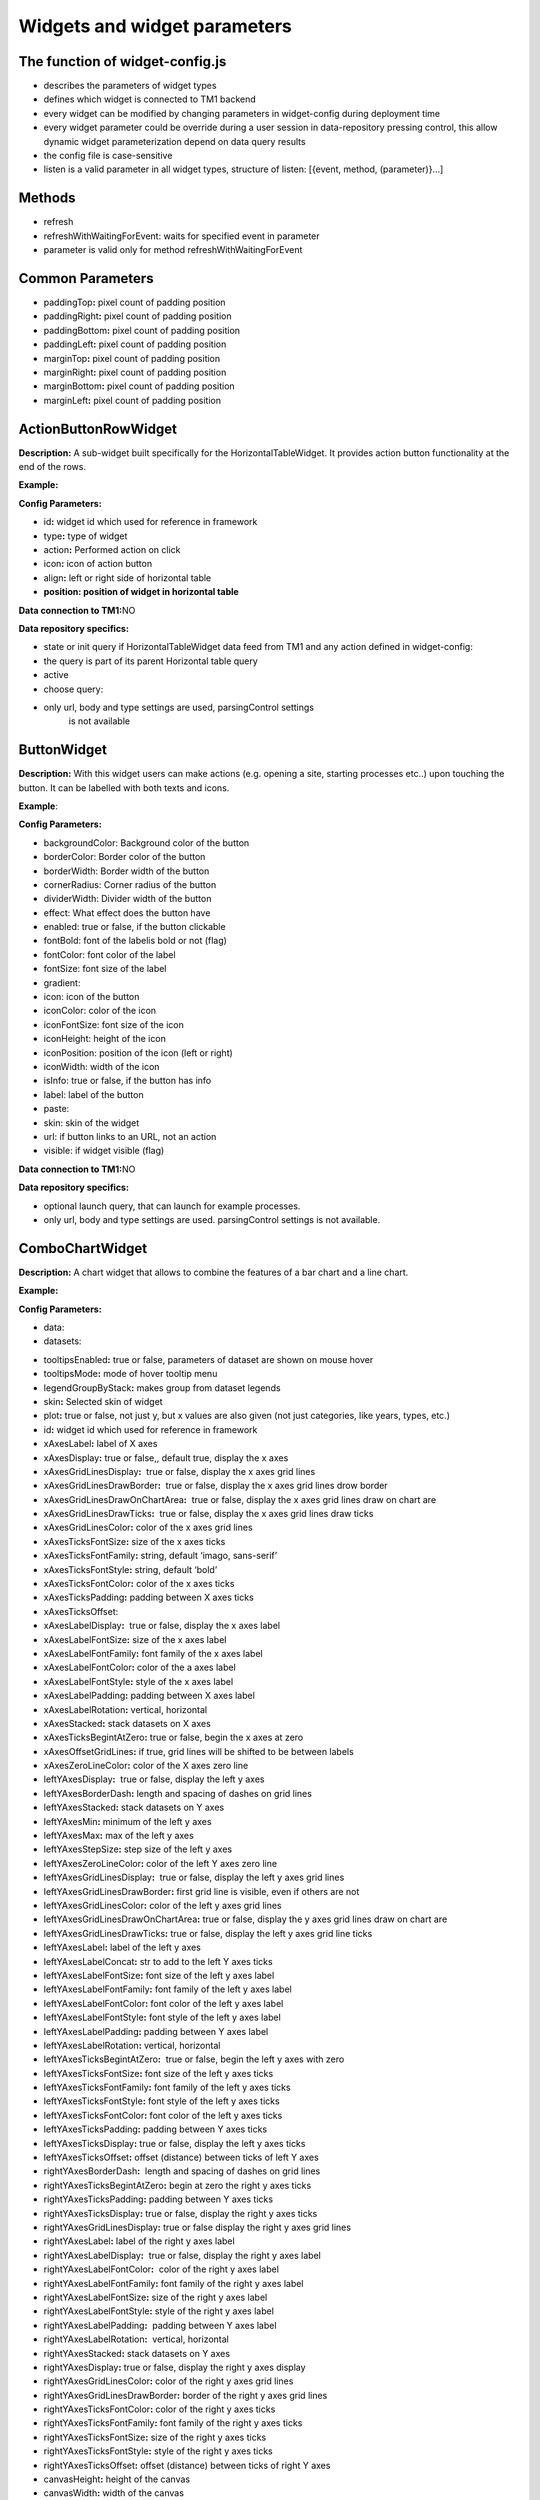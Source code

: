 Widgets and widget parameters
================================


The function of widget-config.js
---------------------------------

-  describes the parameters of widget types
-  defines which widget is connected to TM1 backend
-  every widget can be modified by changing parameters in widget-config
   during deployment time
-  every widget parameter could be override during a user session in
   data-repository pressing control, this allow dynamic widget
   parameterization depend on data query results
-  the config file is case-sensitive
-  listen is a valid parameter in all widget types, structure of listen:
   [{event, method, (parameter)}…]

Methods
--------

-  refresh
-  refreshWithWaitingForEvent: waits for specified event in parameter
-  parameter is valid only for method refreshWithWaitingForEvent

Common Parameters
-----------------

-  paddingTop\ **:** pixel count of padding position
-  paddingRight\ **:** pixel count of padding position
-  paddingBottom\ **:** pixel count of padding position
-  paddingLeft\ **:** pixel count of padding position
-  marginTop\ **:** pixel count of padding position
-  marginRight\ **:** pixel count of padding position
-  marginBottom\ **:** pixel count of padding position
-  marginLeft\ **:** pixel count of padding position


ActionButtonRowWidget
---------------------

**Description:** A sub-widget built specifically for the
HorizontalTableWidget. It provides action button functionality at the
end of the rows.

**Example:**

|image0|

**Config Parameters:** 

-  id\ **:** widget id which used for reference in framework
-  type\ **:** type of widget
-  action\ **:** Performed action on click
-  icon\ **:** icon of action button
-  align\ **:** left or right side of horizontal table
-  **position: position of widget in horizontal table**

**Data connection to TM1:**\ NO

**Data repository specifics:**

-  state or init query if HorizontalTableWidget data feed from TM1 and
   any action defined in widget-config:

-  the query is part of its parent Horizontal table query

-  active

-  choose query:

-  only url, body and type settings are used, parsingControl settings
      is not available

ButtonWidget
-------------

**Description:** With this widget users can make actions (e.g. opening a
site, starting processes etc..) upon touching the button. It can be
labelled with both texts and icons.

|image1|

**Example**:

|image2|

**Config Parameters:** 

-  backgroundColor: Background color of the button
-  borderColor: Border color of the button
-  borderWidth: Border width of the button
-  cornerRadius: Corner radius of the button
-  dividerWidth: Divider width of the button
-  effect: What effect does the button have
-  enabled: true or false, if the button clickable
-  fontBold: font of the labelis bold or not (flag)
-  fontColor: font color of the label
-  fontSize: font size of the label
-  gradient:
-  icon: icon of the button
-  iconColor: color of the icon
-  iconFontSize: font size of the icon
-  iconHeight: height of the icon
-  iconPosition: position of the icon (left or right)
-  iconWidth: width of the icon
-  isInfo: true or false, if the button has info
-  label: label of the button
-  paste:
-  skin: skin of the widget
-  url: if button links to an URL, not an action
-  visible: if widget visible (flag)

**Data connection to TM1:**\ NO 

**Data repository specifics:**

-  optional launch query, that can launch for example processes.
-  only url, body and type settings are used. parsingControl settings is
   not available.


ComboChartWidget
------------------

**Description:** A chart widget that allows to combine the features of a
bar chart and a line chart.

|image3|

**Example:**

|image4|

**Config Parameters:** 

-  data:
-  datasets:
.. code-block:: json
   {
        type:string,
        label:string,
        borderColor:string,
        backgroundColor:string,
        pointRadius:int,
        borderWidth:int,
        fill:boolean,
        stack:int
    }
-  tooltipsEnabled\ **:** true or false, parameters of dataset are shown
   on mouse hover
-  tooltipsMode\ **:** mode of hover tooltip menu
-  legendGroupByStack\ **:** makes group from dataset legends
-  skin\ **:** Selected skin of widget
-  plot\ **:** true or false, not just y, but x values are also given
   (not just categories, like years, types, etc.)
-  id\ **:** widget id which used for reference in framework
-  xAxesLabel\ **:** label of X axes
-  xAxesDisplay\ **:** true or false,, default true, display the x axes
-  xAxesGridLinesDisplay\ **:**  true or false, display the x axes grid
   lines
-  xAxesGridLinesDrawBorder\ **:**  true or false, display the x axes
   grid lines drow border
-  xAxesGridLinesDrawOnChartArea\ **:**  true or false, display the x
   axes grid lines draw on chart are
-  xAxesGridLinesDrawTicks\ **:**  true or false, display the x axes
   grid lines draw ticks
-  xAxesGridLinesColor\ **:** color of the x axes grid lines
-  xAxesTicksFontSize\ **:** size of the x axes ticks
-  xAxesTicksFontFamily\ **:** string, default ‘imago, sans-serif’
-  xAxesTicksFontStyle\ **:** string, default ‘bold’
-  xAxesTicksFontColor\ **:** color of the x axes ticks
-  xAxesTicksPadding\ **:** padding between X axes ticks
-  xAxesTicksOffset:
-  xAxesLabelDisplay\ **:**  true or false, display the x axes label
-  xAxesLabelFontSize\ **:** size of the x axes label
-  xAxesLabelFontFamily\ **:** font family of the x axes label
-  xAxesLabelFontColor\ **:** color of the a axes label
-  xAxesLabelFontStyle\ **:** style of the x axes label
-  xAxesLabelPadding\ **:** padding between X axes label
-  xAxesLabelRotation\ **:** vertical, horizontal
-  xAxesStacked\ **:** stack datasets on X axes
-  xAxesTicksBegintAtZero\ **:** true or false, begin the x axes at zero
-  xAxesOffsetGridLines\ **:** if true, grid lines will be shifted to be
   between labels
-  xAxesZeroLineColor\ **:** color of the X axes zero line
-  leftYAxesDisplay\ **:**  true or false, display the left y axes
-  leftYAxesBorderDash\ **:** length and spacing of dashes on grid lines
-  leftYAxesStacked\ **:** stack datasets on Y axes
-  leftYAxesMin\ **:** minimum of the left y axes
-  leftYAxesMax\ **:** max of the left y axes
-  leftYAxesStepSize\ **:** step size of the left y axes
-  leftYAxesZeroLineColor\ **:** color of the left Y axes zero line
-  leftYAxesGridLinesDisplay\ **:**  true or false, display the left y
   axes grid lines
-  leftYAxesGridLinesDrawBorder\ **:** first grid line is visible, even
   if others are not
-  leftYAxesGridLinesColor\ **:** color of the left y axes grid lines
-  leftYAxesGridLinesDrawOnChartArea\ **:** true or false, display the y
   axes grid lines draw on chart are
-  leftYAxesGridLinesDrawTicks\ **:** true or false, display the left y
   axes grid line ticks
-  leftYAxesLabel\ **:** label of the left y axes
-  leftYAxesLabelConcat\ **:** str to add to the left Y axes ticks
-  leftYAxesLabelFontSize\ **:** font size of the left y axes label
-  leftYAxesLabelFontFamily\ **:** font family of the left y axes label
-  leftYAxesLabelFontColor\ **:** font color of the left y axes label
-  leftYAxesLabelFontStyle\ **:** font style of the left y axes label
-  leftYAxesLabelPadding\ **:** padding between Y axes label
-  leftYAxesLabelRotation\ **:** vertical, horizontal
-  leftYAxesTicksBegintAtZero\ **:**  true or false, begin the left y
   axes with zero
-  leftYAxesTicksFontSize\ **:** font size of the left y axes ticks
-  leftYAxesTicksFontFamily\ **:** font family of the left y axes ticks
-  leftYAxesTicksFontStyle\ **:** font style of the left y axes ticks
-  leftYAxesTicksFontColor\ **:** font color of the left y axes ticks
-  leftYAxesTicksPadding\ **:** padding between Y axes ticks
-  leftYAxesTicksDisplay\ **:** true or false, display the left y axes
   ticks
-  leftYAxesTicksOffset\ **:** offset (distance) between ticks of left Y
   axes
-  rightYAxesBorderDash\ **:**  length and spacing of dashes on grid
   lines
-  rightYAxesTicksBegintAtZero\ **:** begin at zero the right y axes
   ticks
-  rightYAxesTicksPadding\ **:** padding between Y axes ticks
-  rightYAxesTicksDisplay\ **:** true or false, display the right y axes
   ticks
-  rightYAxesGridLinesDisplay\ **:** true or false display the right y
   axes grid lines
-  rightYAxesLabel\ **:** label of the right y axes label
-  rightYAxesLabelDisplay\ **:**  true or false, display the right y
   axes label
-  rightYAxesLabelFontColor\ **:**  color of the right y axes label
-  rightYAxesLabelFontFamily\ **:** font family of the right y axes
   label
-  rightYAxesLabelFontSize\ **:** size of the right y axes label
-  rightYAxesLabelFontStyle\ **:** style of the right y axes label
-  rightYAxesLabelPadding\ **:**  padding between Y axes label
-  rightYAxesLabelRotation\ **:**  vertical, horizontal
-  rightYAxesStacked\ **:** stack datasets on Y axes
-  rightYAxesDisplay\ **:** true or false, display the right y axes
   display
-  rightYAxesGridLinesColor\ **:** color of the right y axes grid lines
-  rightYAxesGridLinesDrawBorder\ **:** border of the right y axes grid
   lines
-  rightYAxesTicksFontColor\ **:** color of the right y axes ticks
-  rightYAxesTicksFontFamily\ **:** font family of the right y axes
   ticks
-  rightYAxesTicksFontSize\ **:** size of the right y axes ticks
-  rightYAxesTicksFontStyle\ **:** style of the right y axes ticks
-  rightYAxesTicksOffset\ **:** offset (distance) between ticks of right
   Y axes
-  canvasHeight\ **:** height of the canvas
-  canvasWidth\ **:** width of the canvas
-  draggable\ **:** true or false, if chart is draggable and moveable
-  responsive\ **:** true or false, chart size depends on screen size
-  aspectRatio:
-  maintainAspectRatio\ **:** true or false, width depends on height
-  bezierCurve\ **:** true or false, display the bezier curve
-  showLinearXAxes\ **:**  true or false, display the linear x axes
-  customLabelsForYAxes:

**Data connection to TM1:**\ YES

**Data repository specifics:**

-  2 init queries:

1. query for X-axis labels Structure: {value:, label:}

**parsingControl type:** list

2. query for data Structure: {value:}

**parsingControl type:** matrix

Container Widget
----------------

**Description:** A logical widget that allows the creation of
multi-layered applications. A ContainerWidget provides the same
functionality as a page widget (contains other widgets) but on top of
the main application UI layer. The widget does not necessarily covers
the whole available screen: it can be in a small area (for example a
popup)

|image5|

**Example:** 

|image6|

**Config Parameters:** 

-  id: widget id which used for reference in framework
-  anchor: anchor to link the container
-  widthStr:
-  heightStr: height of widget (in % or px)
-  offset: size of the offset
-  bgColor: background color of the widget
-  anchorVisible: if anchor visible (flag)
-  anchorOnClick: toggle backdrop (flag)
-  visible:  if widget visible (flag)
-  bgScrollable: scrollability of the background (flag)
-  closeBtn: if widget has a close button(flag)
-  fixed: if widget fixed (flag)
-  position: position of the widget
-  skin: skin of the widget
-  backdrop:
-  closeOnClickBackdrop:
-  heightFixed:
-  positionAndCalculateBestSpace:
-  fadingSpeed:

**Data connection to TM1:** NO

Date Picker Widget
------------------

**Description:** This widget allows users to select a date

|image7|

**Example:**

|image8|

**Config Parameters:** 

-  title\ **:** title of the datepicker
-  ordinal:
-  titleVisible:  toggle widget title visibility (flag)
-  editable\ **:** datepicker is editable or not (flag)
-  monthPicker\ **:** if only months can be selected (flag)
-  datePicked:
-  minDate: minimal date value which can be picked by the datepicker
-  maxDate: maximal date value which can be picked by the datepicker
-  skin\ **:** Selected skin of widget
-  local:
-  panelFixed:

**Data connection to TM1:**\ OPTIONAL

**Data repository specifics:**

-  state query or init query, if no min and max date defined, used query
   is init then:

   -  **parsingControl type:** object

      -  datePicked
      -  minDate
      -  maxDate

-  choose query:

   -  optional query, that will be fired every time, once a date is
      selected

**Code example:**

|image9|

.. _section-1:

Delete Button Row

**Description:** A sub-widget built specifically for the
HorizontalTableWidget. It provides delete row functionality at the end
of the rows.

**Example:**

|image10|

**Config Parameters:** 

-  id\ **:** widget id which used for reference in framework
-  type\ **:** type of widget
-  action\ **:** executed action. currently choose only (only action is
   delete)
-  deleteMessage\ **:** ‘Are you sure to clear all data of this
   product?’
-  align\ **:** left or right side of horizontal table
-  position\ **:** position of widget in horizontal table

**Data connection to TM1:**\ *NO*

**Data repository specifics:**

-  state or init query if HorizontalTableWidget data feed from TM1 and
   any action defined in widget-config:

   -  the query is part of its parent Horizontal table query

      -  active

-  choose query:
-  only url, body and type settings are used, parsingControl settings is
   not available

.. _section-2:

Drop Box Widget

**Description:** This widget is used to select one single or multiple
items at a time from a given list of items.

|image11|

**Example:**

|image12|

**Config Parameters:** 

-  backdrop:
-  editable:
-  itemIconOff:
-  itemIconOn:
-  panelWidth:
-  placeHolder:
-  selectFirst:
-  serverSideFilter:
-  titleFontSize\ **:** font size of the title
-  titleFontColor\ **:** font color of the title
-  textFontSize\ **:** font size of the text
-  textFontColor\ **:** font color of the text
-  titleTextAlignment\ **:** alignment of the title
-  textAlignment\ **:** alignment of the text
-  title: title of the drop-down
-  titleVisible: if widget title visible (flag)
-  multiselect\ **:** simple or multiple options can be selected (flag)
-  hideIfNoData\ **:** hide widget if no data inside (flag)
-  skin\ **:** skin of the widget

**Data connection to TM1:**\ OPTIONAL

**Code example:**

|image13|

**Data repository specifics:**

-  state query or init query. If no items used query is init then:

   -  **parsingControl type:** list or object (in case of
      PicklistValues)

      -  name
      -  on

-  choose query:

   -  optional query, that will be fired every time, once an element is
      selected or deselected

Droppable Widget
----------------

**Description:** 

**Example:**

**Config Parameters:** 

-  id:
-  title:
-  margin:

**Data connection to TM1:**\ OPTIONAL

**Code example:**

**Data repository specifics:**

-  state query or init query. If no items used query is init then:

   -  **parsingControl type:** list or object (in case of
      PicklistValues)

      -  name
      -  on

-  choose query:

   -  optional query, that will be fired every time, once an element is
      selected or deselected

File Upload Widget
------------------

**Description:** 

**Example:**

**Config Parameters:** 

-  backgroundColor:
-  borderColor:
-  borderWidth:
-  cornerRadius:
-  dividerWidth:
-  effect:
-  fontBold:
-  fontColor:
-  fontSize:
-  gradient:
-  icon:
-  iconHeight:
-  iconPosition:
-  iconWidth:
-  label:
-  maxFileSize:
-  progressVisible:
-  staging:
-  skin:
-  target:
-  uploadSuccessMessage:
-  showUploadSuccessMessage:

**Data connection to TM1:**

**Data repository specifics:**

-  **1 init query:**

   -  **query for data Structure: {values: [x, y, z], labels:,
      minRange:, maxRange:}**
   -  **parsingControl type: matrix**


Gauge Widget
------------

**Description:** A gauge chart primary used in executive dashboard
reports to show KPI-s.

|image14|

**Example:**

|image15|

**Config Parameters:** 

-  canvasId\ **:**
-  title: Widget title text
-  colors: color of the widget
-  skin\ **:** Selected skin of widget
-  values:
-  valuesLabels:
-  labels:
-  minRange:
-  maxRange:
-  fontFamily:

**Data connection to TM1:**\ YES

**Data repository specifics:**

-  **1 init query:**

   -  **query for data Structure: {values: [x, y, z], labels:,
      minRange:, maxRange:}**
   -  **parsingControl type: matrix**
       

Grid Cell Widget
----------------

**Description:** Logical widget type representing one cell of a
GridRowWidget

|image16|

**Config Parameters:** 

-  id\ **:** widget id which used for reference in framework
-  type\ **:** type of widget
-  marginLeft\ **:** left margin
-  marginRight\ **:** right margin
-  marginTop\ **:** top margin
-  marginBottom\ **:** bottom margin
-  width\ **:** width of the widget (in % or px)
-  height\ **:** height of the widget
-  visible\ **:**  if widget visible (flag)
-  skin:skin of the widget
-  alignment\ **:** alignment of the widget (dropbox)
-  listen:{event, method} events for the widget listen to and method to
   do

**Data connection to TM1:**\ NO

.. _section-3:

Grid Row Widget

**Description:** Logical widget type representing one row of a
GridWidget

|image17|

**Config Parameters:** 

-  id\ **:** Widget Id which used for reference in framework
-  type\ **:** Type of Widget
-  visible: Toggle visibility of panel content
-  width: width of the widget
-  height: height of widget
-  marginLeft: pixel count of margin position
-  marginRight: pixel count of margin position
-  marginTop: pixel count of margin position
-  marginBottom: pixel count of margin position
-  alignment: left, center or right side
-  listen: {event, method} events for the widget listen to and method to
   do
-  skin: Selected skin of widget
-  widgets: [{id: ‘tab1name’,label: ‘text’,action: ‘text’,selected:
   true},…

**Data connection to TM1:** 

**Data connection to TM1:**\ NO

Grid Table Cell Widget
----------------------

**Description:** Logical widget type representing one cell of a
GridTableWidget. Main purpose: contain one widget from the
followingtypes text, textbox, dropBox, slider, toggle, datepicker  

|image18|

**Example:**

|image19|

**Config Parameters:** 

-  alignment:
-  borderLeft:
-  borderRight:
-  cellBackgroundColor
-  cellVisible:
-  cellId:
-  cellSkin:
-  cellWidth:
-  paddingRight:
-  cellPaddingRight:
-  cellPaddingLeft:
-  paddingLeft:
-  width:
-  skin\ **:** skin of the widget
-  alignment\ **:** alignment of the widget (dropbox)
-  borderLeft\ **:** if widget has a left border (flag)
-  borderRight\ **:** if widget has a right border (flag)

**Data connection to TM1:**\ NO

.. _section-4:

Grid Table Header Cell Widget

**Description:** Logical widget type representing one cell of a
GridTableHeaderRowWidget.

|image20|

**Example:**

|image21|

**Config Parameters:** 

-  cellHeaderSkin:
-  cellVisible:
-  alignment: alignment of the widget

   -  top-left
   -  center-left
   -  bottom-left
   -  top-center
   -  center-center
   -  bottom-center
   -  top-right
   -  center-right
   -  bottom-right
   -  top-space-between
   -  center-space-between
   -  bottom-space-between

-  borderLeft: true or false, toggle the left border visibility of the
   table
-  borderRight: true or false, toggle the right border visibility of the
   table
-  width:

**Data connection to TM1:**\ NO

.. _section-5:

Grid Table Header Row Widget

**Description:**  A technical sub-widget built specifically for the
GridTableWidget. It provides the ability to make and customize a header
for a GridTable. Main purpose: group together
GridTableHeaderCellWidgets.

|image22|

**Example:**

|image23|

**Config Parameters:** 

-  alignment\ **:** alignment of the widget (dropbox)
-  borderBottom\ **:** if widget has a bottom border (flag)
-  borderTop\ **:** if widget has a top border (flag)
-  height:

**Data connection to TM1:** NO

.. _section-6:

Grid Table Widget

 

**Description:** A table-type widget for displaying data in rows and
columns. Unlike the HorizontalTableWidget the content is not read-only
and the gridTableCells can contain nearly any type of widgets. The main
difference between the GridWidget and the GridTableWidget is that in the
GridTableWidget the cells in the same column always contain the same
widget (except for the header row).

|image24|

**Example:**

|image25|

**Config Parameters:** 

-  width: width of the widget
-  hideIfNoData:
-  skin: Selected skin of widget
-  maxRows:
-  minWidth:
-  borderTop\ **:** true or false, toggle the top border visibility of
   the table
-  borderBottom\ **:** true or false, toggle the bottom border
   visibility of the table
-  rowHeight\ **:** toggle the height of the row
-  allowFullContentUpdated

**Data connection to TM1:**\ YES

**Data repository specifics:** 

-  all data query of widgets in grid table are written here
-  init/state query for each widget (label for button, title/body for
   text, value for slider, etc.)
-  parsing control: matrix, widgets in columns
-  column visibility is also defined here: cellVisible parameter in
   parsing
-  cell background color: cellBackgroundColor parameter in parsing

.. _section-7:

Grid Widget

**Description:** Logical widget type to contain other widgets arranged
in an orthogonal grid. 

|image26|

**Config Parameters:** 

-  id\ **:** widget id which used for reference in framework
-  type\ **:** type of widget
-  marginLeft\ **:** left margin
-  marginRight\ **:** right margin
-  marginTop\ **:** top margin
-  marginBottom\ **:** bottom margin
-  width\ **:** width of the widget (in % or px)
-  visible\ **:**  if widget visible (flag)
-  skin\ **:** skin of the widget
-  listen\ **:** {event, method} events for the widget listen to and
   method to do

**Data connection to TM1:**\ NO


Histogram Combo Chart Widget
----------------------------

**Description:** A combination chart which combines the features of a
histogram and a line chart.

|image27|

|image28|

**Config Parameters:** 

-  **id:** Widget Id which used for reference in framework
-  type\ **:** Type of Widget

   -  zoomable\ **:** If the widget can be enlarged
   -  title\ **:** title of the widget
   -  datasetHistogram\ **:** dataset of the histogram
   -  datasetsLine\ **:** dataset of the line(s)
   -  width\ **:** width of the widget
   -  height\ **:** height of the widget
   -  listen\ **:** {event, method} events for the widget listen to and
      method to do
   -  xAxesGridLinesDisplay\ **:** true or false, display the x axes
      grid lines
   -  xAxesGridLinesColor\ **:** color of the x axes grid lines
   -  xAxesTicksFontSize\ **:** size of the x axes ticks
   -  xAxesTicksFontFamily\ **:** font family of the x axes ticks
   -  xAxesTicksFontStyle\ **:** font style of the x axes ticks
   -  xAxesTicksFontColor\ **:**  color of the x axes ticks
   -  yAxesDisplay\ **:**\ true or false, display the y axes
   -  yAxesGridLinesDisplay\ **:**   true or false, display the y axes
      grid lines
   -  yAxesGridLinesColor\ **:** color of the y axes grid lines
   -  yAxesTicksFontSize\ **:** size of the y axes ticks
   -  yAxesTicksFontFamily\ **:** font family of the y axes ticks
   -  yAxesTicksFontStyle\ **:** font style of the y axes ticks 
   -  yAxesTicksFontColor\ **:**  color of the y axes ticks
   -  xAxesLabelFontFamily\ **:** font family of x axes label
   -  xAxesLabelFontColor\ **:** color of the x axes label
   -  yAxesLabelFontFamily\ **:** font family y axes label
   -  yAxesLabelFontColor\ **:** color of the y axes label
   -  yAxisStacked\ **:**  stack datasets on Y axes
   -  xAxisLabel\ **:** label of the x axis
   -  yAxisLabel\ **:** y axis label
   -  histYAxisBufferTop\ **:** buffer on the top of the maximum value
      (%) on the histogram
   -  histYAxisBufferBottom\ **:** buffer on the bottom of the minimum
      value (%) on the histogram
   -  lineYAxisBufferTop\ **:** buffer on the top of the maximum value
      (%) on the line
   -  lineYAxisBufferBottom\ **:** buffer on the bottom of the minimum
      value (%) on the line
   -  yAxesGridLinesNum\ **:** number of grid line on Y axes
   -  marginLeft\ **:** pixel count of margin position
   -  marginRight\ **:** pixel count of margin position
   -  marginTop\ **:** pixel count of margin position
   -  marginBottom\ **:** pixel count of margin position
   -  widgets\ **:** segmentedBar widget ID (see on figure)

**Data connection to TM1:** YES

**Data repository specifics:**

-  2 init queries:

1. query for X-axis labels Structure: {value:, label:}

**parsingControl type:** list

2. query for data Structure: {x: left side of histogram bar, /x value of
line point, y: height of histogram bar/y value of line point}

**parsingControl type:** matrix

.. _section-8:

Horizontal Table Widget

**Description:** A table-type widget for displaying data in rows and
columns. Includes some limited interactive functionality (buttons,
search field), but the content of the cells is read-only.

|image29|

**Example:**

|image30|

**Config Parameters:** 

-  columnTypes:
-  searchField\ **:** toggle Search widget component visibility
-  selectFirst:
-  fadeOutNum\ **:** max displayed rows without scrolling, default 10
-  hideIfNoData:
-  multiselect:
-  skin\ **:** skin of the widget

**Data connection to TM1:**\ YES

**Data repository specifics:**

-  state or init query if data feed from TM1:

   -  **parsingControl type:** matrix

      -  value
      -  editable
      -  ordinal

-  cellEdit query: 

   -  fired every time, once a cell is editable and edited by the user
      {value: r.Cells[x].FormattedValue, editable: false, ordinal: x};
      return {active: true}


Image Widget
------------

**Description:** This widget is used for displaying images and photos.

|image31|

**Config Parameters:** 

-  icon: Icon of widget
-  fileName: if image is not an icon, name of the image file needs to be
   uploaded under
   ..\AnalogicDeployments\template\Skins\\\ *usedSkin*\\images\.
-  title: title of the image widget
-  skin: Selected skin of widget

**Data connection to TM1:** NO


Line Area Chart Widget
----------------------

|image32|

**Example:**

|image33|

**Config Parameters:** 

-  id\ **:** widget id which used for reference in framework
-  type: Type of Widget
-  width: width: 800 or 20%
-  height: height: 500 or 25%
-  title: Widget title text
-  listen: {event, method} events for the widget listen to and method to
   do
-  datasets: [{legendLabel: string, borderColor: string, borderWidth:
   int, backgroundColor: string, fill: boolean, lineTension: float,
   pointRadius: int},…]
-  marginLeft\ **:** pixel count of margin position
-  marginRight\ **:** pixel count of margin position
-  marginTop\ **:** pixel count of margin position margin
-  marginBottom\ **:** pixel count of margin position
-  paddingLeft\ **:** pixel count of padding position
-  paddingRight\ **:** pixel count of padding position
-  paddingTop\ **:** pixel count of padding position
-  paddingBottom\ **:** pixel count of padding position
-  legendSkin\ **:** Selected skin of widget
-  xAxesLabel\ **:** label of X axes
-  xAxesDisplay\ **:** true or false,, default true, display the x axes
-  xAxesGridLinesDisplay\ **:**  true or false, display the x axes grid
   lines
-  xAxesGridLinesDrawBorder\ **:**  true or false, display the x axes
   grid lines drow border
-  xAxesGridLinesColor\ **:** color of the x axes grid lines
-  xAxesTicksFontSize\ **:** size of the x axes ticks
-  xAxesTicksFontFamily\ **:** string, default ‘imago, sans-serif’
-  xAxesTicksFontStyle\ **:** string, default ‘bold’
-  xAxesTicksFontColor\ **:** color of the x axes ticks
-  xAxesTicksPadding\ **:** padding between X axes ticks
-  xAxesLabelDisplay\ **:**  true or false, display the x axes label
-  xAxesLabelFontSize\ **:** size of the x axes label
-  xAxesLabelFontFamily\ **:** font family of the x axes label
-  xAxesLabelFontColor\ **:** color of the a axes label
-  xAxesLabelFontStyle\ **:** style of the x axes label
-  xAxesLabelPadding\ **:** padding between X axes label
-  xAxesLabelRotation\ **:** vertical, horizontal
-  xAxesOffsetGridLines\ **:** if true, grid lines will be shifted to be
   between labels
-  yAxesDisplay\ **:**  true or false, display the left y axes
-  yAxesGridLinesDisplay\ **:**  true or false, display the left y axes
   grid lines
-  yAxesGridLinesDrawBorder\ **:** first grid line is visible, even if
   others are not
-  yAxesGridLinesColor\ **:** color of the left y axes grid lines
-  yAxesLabel\ **:** label of the left y axes
-  yAxesLabelConcat\ **:** str to add to the left Y axes ticks
-  yAxesLabelFontSize\ **:** font size of the left y axes label
-  yAxesLabelFontFamily\ **:** font family of the left y axes label
-  yAxesLabelFontColor\ **:** font color of the left y axes label
-  yAxesLabelFontStyle\ **:** font style of the left y axes label
-  yAxesLabelPadding\ **:** padding between Y axes label
-  yAxesLabelRotation\ **:** vertical, horizontal
-  yAxesTicksBegintAtZero\ **:**  true or false, begin the left y axes
   with zero
-  yAxesTicksFontSize\ **:** font size of the left y axes ticks
-  yAxesTicksFontFamily\ **:** font family of the left y axes ticks
-  yAxesTicksFontStyle\ **:** font style of the left y axes ticks
-  yAxesTicksFontColor\ **:** font color of the left y axes ticks
-  yAxesTicksPadding\ **:** padding between Y axes ticks
-  yAxesTicksDisplay\ **:** true or false, display the left y axes ticks
-  yAxesTicksOffs\ **et:** offset (distance) between ticks of left Y
   axes

**Data connection to TM1:**\ YES

**Data repository specifics:**

-  2 init queries:

1. query for X-axis labels Structure: {value:, label:}

**parsingControl type:** list

2. query for data Structure: {value:}

**parsingControl type:** matrix

.. _section-9:

Line Scatter Combo

**Description:** A combination chart which combines the features of a
scatter plot diagram and a line chart.

**Example**:

|image34|

**Config Parameters:** 

-  datasets:
-  legendVisible:
-  paddingTop:
-  paddingRight:
-  paddingBottom:
-  paddingLeft:
-  tooltipsEnabled:
-  tooltipsMode:
-  aspectRatio:
-  maintainAspectRatio:


Page Widget
-----------

**Description:** Logical widget type to contain every widget that are
displayed in a single page. 

**Example:**

|image35|

**Config Parameters:** 

-  id\ **:** widget id which used for reference in framework
-  type\ **:** type of widget
-  listen\ **:** {event, method} events for the widget listen to and
   method to do
-  **widgets: contains all widgets on the page (eg.:
   BusinessCaseDashboard, BusinessCaseDashboardDraft, etc.)**

**Data connection to TM1:**\ NO

.. _section-10:

Panel Widget

**Description:** Logical widget type for containing other widgets. A
legacy widget type from the 1.0 version of the framework (currently the
GridWidget provides the same functionality.

**Config Parameters:** 

-  id\ **:** Widget Id which used for reference in framework
-  type\ **:** Type of Widget
-  visible: contains all widgets on the page
-  height: height of widget
-  marginBottom: pixel count of margin position
-  marginLeft: pixel count of margin position
-  marginRight: pixel count of margin position
-  marginTop: pixel count of margin position
-  paddingBottom: pixel count of padding position
-  paddingLeft: pixel count of padding position
-  paddingRight: pixel count of padding position
-  paddingTop: pixel count of padding position
-  widgets: widget list, contains all widget on selected page
-  width: width of widget
-  listen: {event, method} events for the widget listen to and method to
   do
-  skin:

**Data connection to TM1:** NO

.. _section-11:

Pie Chart Widget

**Description:** A standard pie chart to show relative sizes of data.

|image36|

**Example**:

|image37|

**Config Parameters:** 

-  id\ **:** Widget Id which used for reference in framework
-  type\ **:** Type of Widget
-  visible: toggle visibility of the widget
-  width: width of widget
-  height\ **:** height of widget
-  canvasHeight:
-  canvasWidth:
-  data:
-  skin\ **:** selected skin of widget
-  legendSkin\ **:** selected skin of legend
-  labelAlign\ **:** alignment of label on chart (center, end, start)
-  labelDisplay\ **:** toggle visibility of label
-  labelBorderColor\ **:** border color of label rectangle
-  labelBackgroundColor\ **:** background color of label rectangle
-  labelBorderWidth\ **:** border width of label rectangle in pixel
-  labelBorderRadius\ **:** border radius of label rectangle in pixel
-  labelTextAlign:
-  labelAnchor\ **:** defines the anchor point of label (center, end ,
   start)
-  labelPaddingTop\ **:** label top padding in pixel
-  labelPaddingRight\ **:** label right padding in pixel
-  labelPaddingLeft\ **:** label left padding in pixel
-  labelPaddingBottom\ **:** label bottom padding in pixel
-  labelFontSize\ **:** label font size
-  labelFontColor\ **:** color of font
-  labelFontWeight\ **:** weight of fon(normal, bold)
-  aspectRatio:
-  maintainAspectRatio:

**Data connection to TM1:** YES

**Data repository specifics:**

-  1 init query:

1. query for data Structure: {value:,
label:,backgroundColor:,borderWidth:,borderColor:}

**parsingControl type:** list

example response:

               [

                        {value: 78, label: ‘A’, backgroundColor:
‘#ffb3cc’, borderWidth: 2, borderColor: ‘red’},

                        {value: 35, label: ‘B’, backgroundColor:
‘#80dfff’, borderWidth: 2, borderColor: ‘blue’},

                        {value: 19, label: ‘C’, backgroundColor:
‘#80ff80’, borderWidth: 2, borderColor: ‘green’}

              ]

this data generates the following pie chart:

|image38|

PivotTable Widget
-----------------

**Description:** 

**Example**:

**Config Parameters:** 

-  id\ **:** Widget Id which used for reference in framework
-  selectorTreeColNames: [‘Dimensions’, ‘Hierarchies’, ‘Subsets’,
   ‘Elements’]
-  colors:
-  data:
-  presetData:
-  tree:

**Data connection to TM1:** YES

**Data repository specifics:**

Popup Widget
------------

**Description:** 

**Example**:

**Config Parameters:** 

-  id\ **:** Widget Id which used for reference in framework
-  anchor:
-  anchorOnClick:
-  anchorVisible:
-  backdrop:
-  bgColor:
-  bgScrollable:
-  closeBtn:
-  closeOnClickBackdrop:
-  fixed:
-  heightFixed:
-  heightStr:
-  offset:
-  position:
-  positionAndCalculateSpace:
-  skin:
-  fadingSpeed:
-  visible:
-  widthStr:

**Data connection to TM1:** YES

**Data repository specifics:**


Radar Chart Widget
------------------

**Description:** A radar chart is a way of showing multiple data points
and the variation between them. They are often useful for comparing the
points of two or more different data sets.

**Example:**

|image39|

**Config Parameters:** 

*Global parameters:*

-  min: minimum value of the axis
-  max: maximum value of the axis
-  stepSize: step size on the axis
-  ticks: labels of the ticks on the axis
-  tickColor: color of the tick labels
-  tickFontFamily: font family of the tick labels
-  tickFontSize: font size of the tick labels
-  tickFontStyle: font style of the tick labels
-  canvasHeight: height of the canvas
-  canvas Width: width of the canvas
-  legendSkin: skin of the legend
-  legendVisible: legend visible flag
-  datasets

*Dataset parameters:*

-  backgroundColor: The line fill color.
-  borderCapStyle: Cap style of the line.
-  borderColor: The line color.
-  borderDash: Length and spacing of dashes.
-  borderDashOffset: Offset for line dashes.
-  borderJoinStyle: Line joint style.
-  borderWidth: The line width (in pixels).
-  clip: How to clip relative to chartArea. Positive value allows
   overflow, negative value clips that many pixels inside chartArea.
   ``0`` = clip at chartArea. Clipping can also be configured per side:
   ``clip: {left: 5, top: false, right: -2, bottom: 0}``
-  data: Specified as an array of numbers. Each point in the data array
   corresponds to the label at the same index.
-  fill: How to fill the area under the line.
-  label: The label for the dataset which appears in the legend and
   tooltips.
-  order: The drawing order of dataset. Also affects order for tooltip
   and legend.
-  tension: Bezier curve tension of the line. Set to 0 to draw straight
   lines.
-  pointBackgroundColor: The fill color for points.
-  pointBorderColor: The border color for points.
-  pointBorderWidth: The width of the point border in pixels.
-  pointHitRadius: The pixel size of the non-displayed point that reacts
   to mouse events.
-  pointRadius: The radius of the point shape. If set to 0, the point is
   not rendered.
-  pointRotation: The rotation of the point in degrees.
-  pointStyle: Style of the point.
-  spanGaps: If true, lines will be drawn between points with no or null
   data. If false, points with ``null`` data will create a break in the
   line.

**Data connection to TM1:**\ YES

**Data repository specifics:**

1. init query:

   1. query for data Structure: {value:}
   2. parsingControl type: matrix

Radio Button Row Widget
-----------------------

**Description:** A sub-widget built specifically for the
HorizontalTableWidget. It provides radio button functionality when
selecting rows of the HorizontalTableWidget

**Example:**

|image40|

**Config Parameters:** 

-  id\ **:** widget id which used for reference in framework
-  type\ **:** type of widget
-  action\ **:** executed action. currently choose only
-  align\ **:** left or right side of horizontal table
-  position\ **:** position of widget in horizontal table

**Data connection to TM1:**\ NO

**Data repository specifics:**

-  state or init query if HorizontalTableWidget data feed from TM1 and
   any action defined in widget-config:

   -  the query is part of its parent Horizontal table query

      -  active

-  choose query:

   -  only url, body and type settings are used, parsingControl settings
      is not available


Scroll Table Widget
-------------------

**Description:** A table-type widget for displaying data in rows and
columns. It provides Excel-like functionality including editing cells 

|image41|

**Example:**

|image42|

**Config Parameters:** 

-  id\ **:** widget id which used for reference in framework
-  type\ **:** type of widget
-  visible\ **:** if widget visible (flag)
-  headerWidth\ **:** width of header in pixel
-  height\ **:** number of height in pixel
-  format\ **:** W-B-N format for default formatting
-  startYear\ **:** Name of the starting year in numbers
-  endYear\ **:** Name of the ending year in numbers
-  marginLeft\ **:** left margin
-  marginRight\ **:** right margin
-  marginTop\ **:** top margin
-  marginBottom\ **:** bottom margin
-  paddingLeft\ **:** left padding of the widget
-  paddingRight\ **:** right padding of the widget
-  paddingTop\ **:** top padding of the widget
-  paddingBottom\ **:** bottom padding of the widget
-  width\ **:** width of the widget (in % or px)
-  **ribbons (hidden in current version):**

   -  bar1:  {name, textColor, backgroundColor}
   -  bar2:  {name, textColor, backgroundColor}
   -  ..bar5: {name, textColor, backgroundColor}

-  listen\ **:** {event, method} events for the widget listen to and
   method to do

**Data connection to TM1:**\ YES

**Data repository specifics:**

-  4 init queries:
-  **parsingControl type:** list

   -  1. query for date labels for all column / Structure: {value:,
      label:}
   -  2. query for table left section  / Structure: {labelId: ,label:,
      comment:, childrenIds:, expandable:, children:, expanded:,
      format:}
   -  3. query for cell data / Structure:{value:, disabled:,ordinal:}
   -  4. query for formatting / Structure: {value:, ordinal:}

-  cellEdit

   -  query: normal cell edit

-  pasteCells

   -  query: in case of paste

Data repository specifics (Comment functionality working with 2 special
event commentEdit and commentShow, these events transfer the clicked
scroll table row information to the comment container’s widgets).

.. _section-12:

Segmented Bar Widget

**Description:** A special multi-section bar chart widget primary used
for statistical analysis

|image43|

**Example:**

|image44|

**Config Parameters:** 

-  id\ **:** Widget Id which used for reference in framework
-  type\ **:** Type of Widget
-  hideIfNoData\ **:** boolean if true the widget will hide with empty
   content
-  visible: if widget visible (flag)
-  width: width of the button (%), if hasLayout == true, default: 50%
-  height\ **:** height of widget
-  marginLeft: pixel count of margin position
-  marginRight: pixel count of margin position
-  marginTop: pixel count of margin position
-  marginBottom: pixel count of margin position
-  listen: {event, method} events for the widget listen to and method to
   do
-  skin: Selected button skin
-  dataset\ **:** [dataset1:
   {value:-300,color:color1,bgColor:color2,separatorVisible:true}

**Data connection to TM1:** YES

**Data repository specifics:**

-  **1 init query:**

   -  **query for data Structure: {value:}**
   -  **parsingControl type: matrix**

.. _section-13:

Segmented Control Item Widget

**Description:** Logical widget type to represent the
SegmentedControlWidget options. 

|image45|

**Config Parameters:** 

-  id\ **:** Widget Id which used for reference in framework
-  type\ **:** Type of Widget
-  width: width of segmented conrol item
-  marginLeft: pixel count of margin position
-  marginRight: pixel count of margin position
-  marginTop: pixel count of margin position
-  marginBottom: pixel count of margin position
-  skin: Selected skin of widget
-  value\ **:**  ‘1’ if the default value is ON, and ‘0’ if the default
   vaule is OFF
-  label\ **:** Label of the widget
-  action\ **:** Action of Segmented Control Item (scroll, open or
   launch)
-  selected\ **:** true false value: sign which Item of SegmentedControl
   is active

**Data connection to TM1:** NO

.. _section-14:

Segmented Control Widget

**Description**: This widget is used to switch between displaying
different sets of data.

|image46|

**Example**:

|image47|

**Config Parameters:** 

-  id\ **:** widget id which used for reference in framework
-  type\ **:** type of widget
-  marginLeft\ **:** left margin
-  marginRight\ **:** right margin
-  marginTop\ **:** top margin
-  marginBottom\ **:** bottom margin
-  visible\ **:** if widget visible
-  skin\ **:** skin of the widget
-  width\ **:** width of segmented control in %
-  listen\ **:** {event, method} events for the widget listen to and
   method to do

**Data connection to TM1:**\ NO 

Shadow Widget
-------------

**Description**: 

**Example**:

**Config Parameters:** 

**Data connection to TM1:**\ NO 

Simulation Panel Widget
-----------------------

**Description**: 

**Example**:

**Config Parameters:** 

-  id\ **:** widget id which used for reference in framework
-  type\ **:** type of widget
-  marginLeft\ **:** left margin
-  marginRight\ **:** right margin
-  marginTop\ **:** top margin
-  marginBottom\ **:** bottom margin
-  visible\ **:** if widget visible
-  skin\ **:** skin of the widget
-  width\ **:** width of segmented control in %
-  listen\ **:** {event, method} events for the widget listen to and
   method to do

**Data connection to TM1:**\ NO 

Simulation Panel Slider Widget
------------------------------

**Description**: 

**Example**:

**Config Parameters:** 

-  id\ **:** widget id which used for reference in framework
-  type\ **:** type of widget
-  marginLeft\ **:** left margin
-  marginRight\ **:** right margin
-  marginTop\ **:** top margin
-  marginBottom\ **:** bottom margin
-  visible\ **:** if widget visible
-  minValue:
-  maxValue:
-  currentValue:
-  unit:
-  ordinal:
-  parentWidgetId:

**Data connection to TM1:**\ NO 

.. _section-15:

Slider_old Widget

**Description:** This widget allows users to set or adjust a value.  

|image48|

**Example:**

|image49|

**Config Parameters:** 

-  id\ **:** Widget Id which used for refeerence in framework
-  type: Type of Widget
-  width: width of the button (%), if hasLayout == true, default: 50%
-  height\ **:** height of the button
-  hideIfNoData: boolean if true the widget will hide with empty content
-  largeIncrement: The larger value you can increase
-  listen: {event, method} events for the widget listen to and method to
   do
-  marginBottom: pixel count of margin position
-  marginLeft: pixel count of margin position
-  marginRight: pixel count of margin position
-  marginTop: pixel count of margin position
-  maxRange\ **:** Maximal value
-  minRange\ **:** Minimal value
-  skin: Selected skin of the widget
-  smallIncrement\ **:** The smaller value you can increase
-  title\ **:** title of the widget
-  trackValueFontColor: color of the track value label font
-  trackValueFontSize: size of the track value label font
-  trackValueMagnifierLabelFontColor: color of the magnifier label font
-  trackValueMagnifierLabelFontSize: size of the magnifier label font
-  value: default value of slider
-  visible: if widget visible (flag)

**Data connection to TM1:**\ YES

**Data repository specifics:**

-  state or init query if data feed from TM1:

   -  **parsingControl type:** matrix

      -  cols
      -  minValue
      -  maxValue
      -  currentValue
      -  unit
      -  ordinal

Slider Widget
-------------

**Description:** This widget allows users to set or adjust a value.  

**Example:**

|image50|

**Config Parameters:** 

-  id\ **:** Widget Id which used for refeerence in framework
-  type: Type of Widget
-  width: width of the button (%), if hasLayout == true, default: 50%
-  height\ **:** height of the button
-  hideIfNoData: boolean if true the widget will hide with empty content
-  largeIncrement: The larger value you can increase
-  listen: {event, method} events for the widget listen to and method to
   do
-  marginBottom: pixel count of margin position
-  marginLeft: pixel count of margin position
-  marginRight: pixel count of margin position
-  marginTop: pixel count of margin position
-  maxRange\ **:** Maximal value
-  minRange\ **:** Minimal value
-  skin: Selected skin of the widget
-  smallIncrement\ **:** The smaller value you can increase
-  title\ **:** title of the widget
-  trackValueFontColor: color of the track value label font
-  trackValueFontSize: size of the track value label font
-  trackValueMagnifierLabelFontColor: color of the magnifier label font
-  trackValueMagnifierLabelFontSize: size of the magnifier label font
-  value: default value of slider (can be array)
-  buttonsVisible: if buttons visible (flag)
-  legend: gives a description of each series. ([{name: ‘First Val’,
   color: ‘red’}, {name: ‘Second Val’, color: ‘pink’}, {name: ‘Third
   Val’, color: ‘orange’}])
-  visible: if widget visible (flag)

**Data connection to TM1:**\ YES

**Data repository specifics:**

-  state or init query if data feed from TM1:

   -  **parsingControl type:** matrix

      -  cols
      -  minValue
      -  maxValue
      -  currentValue
      -  unit
      -  ordinal

Swipe Widget
------------

**Description**: 

**Example**:

**Config Parameters:** 

-  id\ **:** widget id which used for reference in framework
-  backdrop:
-  bgColor:bgScrollable:
-  closeBtn:
-  closedSizeStr:
-  fixed:
-  heightStr:
-  pinned:
-  position:
-  skin:
-  fadingSpeed:
-  widthStr:

**Data connection to TM1:**\ NO

System Popup Widget(?)
----------------------

**Description**: 

**Example**:

**Config Parameters:** 

-  id\ **:** widget id which used for reference in framework

**Data connection to TM1:**\ NO


Text Area Widget
----------------

**Description:** This widget is used for entering multiple lines of
text. The widget is resizable by bottom right corner drag and drop

|image51|

**Example:**

|image52|

**Config Parameters:** 

-  id\ **:** widget id which used for reference in framework
-  type\ **:** type of widget
-  height\ **:** text title height
-  height: height of widget
-  margin: right margin (flag)
-  marginLeft: pixel count of margin position
-  marginRight: pixel count of margin position
-  marginTop: pixel count of margin position
-  marginBottom: pixel count of margin position
-  listen: {event, method} events for the widget listen to and method to
   do
-  skin: Selected skin of widget:
-  title: title of the textbox
-  titleVisible: visibility
-  defaultText: shown default
-  tooltip: Widget tool tip text
-  tooltipTitle: WidgetTootTip Title
-  visible: if widget visible (flag)
-  width: width of the button (%), if hasLayout == true, default: 50%
-  icon:
-  highlight:
-  placeholder:
-  textAlignment:
-  textFontColor:
-  textFontSzite:
-  titleFontColor:
-  titleFontSize:
-  titleTextAlignment:

**Data connection to TM1:** YES

**Data repository specifics:**

-  state or init if text coming from TM1 backend:

   -  **parsingControl type:** object

      -  text
      -  ordinal

.. _section-16:

Text Box Widget

**Description:** This widget is used for entering a single line of text.

|image53|

**Example:**

|image54|

**Config Parameters:** 

-  id\ **:** widget ID used for reference in framework
-  type\ **:** type of widget
-  marginLeft\ **:** left margin
-  marginRight\ **:** right margin
-  marginTop\ **:** top margin
-  marginBottom\ **:** bottom margin
-  titleFontSize\ **:** font size of the title
-  titleFontColor\ **:** font color of the title
-  textFontSize\ **:** font size of the text
-  textFontColor\ **:** font color of the text
-  width\ **:** width of the widget (in % or px)
-  height\ **:** height of the widget (in % or px)
-  title\ **:** title of the textbox
-  titleVisible\ **:** if widget title visible (flag)
-  defaultText\ **:** shown by default in an empty cell, like a hint for
   expected content
-  visible\ **:** if widget visible (flag)
-  hideIfNoData\ **:** boolean if true the widget will hide with empty
   content
-  listen\ **:** {event, method} events for the widget listen to and
   method to do
-  skin\ **:** skin of the widget
-  textBoxType\ **:** type of the textbox (drop-down)
-  titleTextAlignment\ **:** alignment of the title
-  textAlignment\ **:** alignment of the text
-  icon\ **:** icon of the widget (drop-down)n to and method to do
-  highlight:
-  defaultText:
-  editable:
-  skin:
-  textBoxType:
-  textAlignment:
-  textFontColor:
-  textFontSize:
-  title:
-  titleFontColor:
-  titleFontSize:
-  titleTextAlignment:

**Data connection to TM1:**\ OPTIONAL

**Data repository specifics:**

-  state query or init query. If query is init then:

   -  **parsingControl type:** object

      -  value

-  writeEnd query:

   -  optional query, that will be fired every time, once finished
      editing the TextBox (clicked out from the textbox area)

**Code example:**

|image55|

.. _section-17:

Text Widget

**Description:** This widget is used to display text

|image56|

**Example**:

|image57|

**Config Parameters:** 

-  id\ **:** widget id which used for reference in framework
-  type\ **:** type of widget
-  icon:
-  iconColor:
-  iconCustomEventName:
-  iconHeight:
-  iconPosition:
-  iconWidth:
-  title\ **:** title of the widget
-  body\ **:** text in the body of the widget
-  width\ **:** width of the widget (in % or px)
-  height\ **:** height of the widget
-  titleFontSize\ **:** size of the text in the title
-  titleFontColor\ **:** color of the text in the title
-  titleBackgroundColor:
-  titleCursor:
-  titleFontWeight:
-  bodyFontSize\ **:** size of the text in the body
-  bodyFontColor\ **:** color of the text in the body
-  bodyBackgroundColor:
-  bodyCursor:
-  bodyFontWeight:
-  marginLeft\ **:** left margin
-  marginRight\ **:** right margin
-  marginTop\ **:** top margin
-  marginBottom\ **:** bottom margin
-  skin\ **:** skin of the widget
-  titleAlignment\ **:** alignment of the title
-  bodyAlignment\ **:** the alignment of the text in the body
-  editable\ **:** If the text in the body is editable (flag)
-  performable:
-  visible\ **:** if widget is visible (flag)
-  ordinal:
-  listen\ **:** {event, method} events for the widget listen to and
   method to do
-  depends: only in GridTable, listen to a widget in another column of
   the table (eg. [{col: 2, action: ‘slide’}])

**Data connection to TM1:**\ OPTIONAL

**Data repository specifics:**

-  state query or init query:

   -  **parsingControl type:** object

      -  text

**Code example:**

|image58|

.. _section-18:

Toggle Widget

**Description**: The purpose of this widget is to permit the user to
make a binary choice, i.e. a choice between one of two possible mutually
exclusive options. (for example: on-off choice)

|image59|

**Example**:

|image60|

|image61|

**Config Parameters:** 

-  id\ **:** Widget Id which used for reference in framework
-  type: Type of Widget
-  action: action if button clicked, name of action in repository
-  confirmMessage: what confirm message should pop up
-  groupId: ID of the connected toggle’s, each toggle has to be refer to
   the same group naming
-  height: height of the widget
-  icon: selected icon of toggle when ON
-  iconOff: selected icon of toggle when OFF
-  listen: {event, method} events for the widget listen to and method to
   do
-  marginBottom: pixel count of margin position
-  marginLeft: pixel count of margin position
-  marginRight: pixel count of margin position
-  marginTop: pixel count of margin position
-  paddingBottom: bottom padding of the widget
-  paddingLeft: left padding of the widget
-  paddingRight: right padding of the widget
-  paddingTop: top padding of the widget
-  skin: Selected button skin
-  titleFontColor: color of the button label font
-  titleFontSize: size of the button label font
-  titleOff: title of OFF state
-  titleOn: title of ON state
-  **value: ‘1’ if the default value is ON, and ‘0’ if the default value
   is OFF**
-  visible: if widget visible (flag)
-  width: width of the button (%), if hasLayout == true, default: 5
-  backgroundColor:
-  isGridTableHierarchyExpander:
-  editable:
-  groupId:
-  icon:
-  iconOff:
-  icontFontSize:
-  icontFontColor:
-  skin:
-  titleFontColor:
-  titleFontSize:
-  titleOn:
-  titleOff:
-  value:

**Data connection to TM1:**\ OPTIONAL 

**Data repository specifics:**

-  optional launch query, that can launch for example processes
-  optional query for value (0 or 1)
-  only url, body and type settings are used. parsingControl settings is
   not available

.. _section-19:

Tornado Chart Widget

**Description:** A special bar chart widget used for sensitivity
analysis

**Example:** 

|image62|

**Config Parameters:** 

-  id\ **:** widget id which used for reference in framework
-  type\ **:** type of widget
-  title\ **:** title of the widget
-  width\ **:** width of the widget (in % or px)
-  height\ **:** height of the widget
-  xAxisLabel\ **:** label of the x-axis
-  baseValue\ **:** base value of the chart
-  xMin\ **:** minimum value of the x-axis
-  xMax\ **:** maximum value of the x-axis
-  range\ **:** range of the chart (= xMax - xMin)
-  marginLeft\ **:** left margin
-  marginRight\ **:** right margin
-  marginTop\ **:** top margin
-  marginBottom\ **:** bottom margin
-  zoomable\ **:** if the widget can be enlarged (flag)
-  skin\ **:** skin of the widget
-  dataset\ **:** $.extend(true, o.dataset \|\| [], data.dataset \|\|
   demo)
-  listen\ **:** {event, method} events for the widget listen to and
   method to do
-  legendsVisible\ **:** if legends visible
-  dataset:
-  xAxisLabel:
-  baseValue:
-  legendVisible:
-  skin:
-  xMin:
-  range:

**Data connection to TM1:**\ YES

**Data repository specifics:**

-  2 init queries:

1. query for base value

**parsingControl type:** object

2. query for data Structure: {leftValue:, leftColor:, rightValue:,
rightColor:, legendLabel:}

**parsingControl type:**

 matrix


Vertical Line Box Widget
------------------------

**Description:** Sub-widget of LineAreaChartWidget

**Example:**

|image63|

**Config Parameters:** 

-  id\ **:** Widget Id which used for reference in framework
-  type\ **:** Type of Widget
-  visible: if widget visible (flag)
-  width: width of the button (%), if hasLayout == true, default: 50%
-  height\ **:** height of widget
-  marginLeft: pixel count of margin position
-  marginRight: pixel count of margin position
-  marginTop: pixel count of margin position
-  marginBottom: pixel count of margin position
-  listen: {event, method} events for the widget listen to and method to
   do
-  dataset\ **:** [{lineVisible: boolean, lineStyle:
   ‘dotted’/’solid’/’dashed’, lineWidth: int, labelVisible: boolean,
   titleVisible: int, value: float, label: string,  lineColor: string,
   labelColor: string, titleColor: string, titleBgColor: string},…]

**Data connection to TM1:** YES

**Data repository specifics:**

1. **init query:**

   1. **query for data Structure: {value:}**
   2. **parsingControl type: matrix**


Waterfall Widget
----------------

**Description:** A chart widget used to show how a net value is arrived
at, by breaking down the aggregate effect of negative and positive
contributions.

|image64|

**Example:**

|image65|

**Config Parameters:** 

-  id\ **:** widget id which used for reference in framework
-  dataset1\ **:** $.extend(true, dataset1Config, d.dataset1 \|\|
   {legendLabel: ‘Dataset One’, legendColor: ‘pink’, datapoints:
   [{value: 9.06}, {value: -0.06}, {value: 0.5}, {value: 0}, {value:
   9.5}]})
-  dataset2\ **:** $.extend(true, dataset2Config, d.dataset2 \|\|
   {legendLabel: ‘Dataset One’, legendColor: ‘red’, datapoints: [{value:
   8.06}, {value: -3.06}, {value: 1.5}, {value: 5}, {value: 4.5}]})
-  xAxisLabels\ **:** labels of the x-axis
-  labelVisible\ **:** if label visible (flag)
-  legendVisible\ **:** if legend visible (flag)
-  minYAxis\ **:** minimum value of the y-axis
-  maxYAxis\ **:** maximum value of the y-axis
-  yAxisGridLineNum\ **:** number of horizontal grid lines
-  yAxisDecimalNum:
-  height\ **:** height of the widget
-  defaultColor\ **:** default color of the widget (currently #F3F4F6)
-  skin\ **:** skin of the widget
-  hiddenDatasets:

**Data connection to TM1:** 

**Data repository specifics:**

.. |image0| image:: https://lh6.googleusercontent.com/Y_aekcROYQHVtXePeqcNS2pjy3kSgO5DF4Y0wWTFLogYmCWdC3i55yXHexkbJuZ4dv8ecpIGhUsrz_1jJURnMOin1NBMNnhlGMiYk-lAIzVHkiPY4hz9cwLGK58Yb3Rg018xc0PH
.. |image1| image:: https://lh6.googleusercontent.com/jfMcQEj7QHtK7vPeQeg0QIqCs4SQiHmhdAzRZI2lS-wucQvZgc7F5FiX1zgxEL7TTSNh6zHVl3gmbTZ8HHxjtMtBzoNKFUWr9NjEl9yegG24LyzQ_qFOFrzI7DfEUF-yfd6vmRtV
.. |image2| image:: https://lh6.googleusercontent.com/lT0rdiUGxjZibMn_Ha1m2jTdat2yBziamtlG6eMNnByCsA0FHx3UMnLfql05B5KDK4yLcZ7mQpGEI9sJpNfOGHpsud4BYPKg2WmGI-G9r1uREUo01fPrr6mOmXnnrC34OrESWbci
.. |image3| image:: https://lh5.googleusercontent.com/QdTkKSLdtw8tOVVnvAcYNIITqUCbrb8_GTigG2eqTW3GnVQQZmXpFQ6x04U8HwK4RgXUKQsMfgE-wRKtM49syv9JUI2NKgIxEFcicnoT_2oD8mmX98HcQL5AgR1F_mWAF6OAluc9
.. |image4| image:: https://lh5.googleusercontent.com/YrYmh63EPGI_hGCFlK4YAZm2A0XaVUGb29b_nyxPjNAX_ROiCu8bvWCMR2XM3ETMtZJt-ou-Oj8LlMB3_YUscMDMVAWf0ms8UzV3kz8e9wQ77zbhhaOpWzUf5z8sivsZRIB7aJJz
.. |image5| image:: https://lh4.googleusercontent.com/IT5DV7gnu59cQ1MRrpJDSrHpWTOozSR5kDDP7R6WdM2joQ8JyHGlkagCgtqd1hHVFU-JzyndmpEmZ7bz8KGCzsIuX_G2S2ZQjYX7wMhs23jiy0z3CNHNQJ23bQfrRvdZ7ktDP52t
.. |image6| image:: https://lh4.googleusercontent.com/OjCCptPS7RusAPyYXESoDg7JtQxpnRRVZdLlJAPBd8FY-8WLdfTawwXc8a_EU0W0WUMwF1pLqZvGD23H_i8owLUM5i3MIfjJDR10bkdrtQG_6H8X59ef0FacY225z9yyLU9Rt-7E
.. |image7| image:: https://lh6.googleusercontent.com/eF2D2G4i5J6QVmhPkkAU_9ZnJu2Ik42XTzGyWoJyfOwCwja9LJPBQMyN5fR0a4VbWKrrBKfxxgGbL64dpdWxopkhZ-uD0aYy0fIiuStA2V1Zmg9HaL4EIZl178eOvbswDCEt_Z5C
.. |image8| image:: https://lh5.googleusercontent.com/MnUD3dvv4xKw01sVd8-Uuuo3ZcJnsmEKtaPkXmciH6VqbiPSAtmv1nhQRbaxbFt2rUtn5li2OHdM7xoxIyp7NHM4wdYu0Ygiwn03bzQb7qNF_HyaAHYC1K7GPkUnIh0UwoOO2lzS
.. |image9| image:: https://lh6.googleusercontent.com/4V2YLwDjCK4lduBY-ezNqRDvk_0keawiRowFWrivXx9xNg1oyaRRQIHblfvFPtmQUVxQgyj-sQXFePDecsackZHVGQAPg5Xd7wL4DQNUvd5MXOzB2GeAXI7K5leKVwt_Q25FNhe5
.. |image10| image:: https://lh6.googleusercontent.com/UtsnKm5FSbWc0UgJRSL2vKS6LEGj23yBxw7racZzVUCPEQ1VgLb8y2rwFVNsjHkeEH4CmNKW7R7tYf8H42rcmoQs-ThB1ZnP7LybEenhPhHNzci63dgkEi2YiOqxP6F5jrnSzd25
.. |image11| image:: https://lh3.googleusercontent.com/tnnDAukitVTt2gBlt0Po_zZ86YyEgK6t5gGOJKpNDc9h4WeOPDAOpWcWCEMn5L2EVMZWQRJhdXeOpWBjpY_uZdTVy6-gCUI1ppF_P_WOaYRXfYJ60DIs1re1P_iKzE6iBOXzmwmD
.. |image12| image:: https://lh6.googleusercontent.com/95h_2r-AgYUn17PO24pJWBGbzMzuQPDsvyF6NKDG5hBBO3QxAsvm7ubN7H_5zAEITpIkMJ8rdKxUXxUE4e0D26xImIgPJXoBdwr1xhK5uH1bTL6sLJ_XugFraYbuwOmTX6n4J9f7
.. |image13| image:: https://lh4.googleusercontent.com/ZipS2BnukhRrqhbgsLLZL3ZY5hZLwHUDwhPzWQ-9VIPA1P-kHzPACMErzaN9dYowuVNIubSnspe14d4Q0XChQeLsjQqtOjElFR5cQ5q9c2fHHAjw_OVdoMpqKsTvPZktFli_6efd
.. |image14| image:: https://lh6.googleusercontent.com/e-iV3KGa0iLvD6zdKZ8e5C5CxvbSe5JUKcGsf3ci-zpAEPR-X4Vif91SOHaDR3ujPfu7r_c7ANiHOmmRqlvLoFiM67nh47P7y0piBY4DB4hNDfrRe2VKo72mZNyDCn18fPDDYBvT
.. |image15| image:: https://lh4.googleusercontent.com/Y-sJAxwfDpzA2qSAd8rqnWIA8HO2OoQW1H0Yb6PhqGoyG1Uh4FrqbPsxj1fiuuxpz_N2DTjnnfxuWROlwxsZ3-0ZqJq29J4qTpDc7Io9WX8ryUQxsJ-JyE-beS1jkGG5MHlBoaXH
.. |image16| image:: https://lh5.googleusercontent.com/_7WOSf39BPz9h5mFcN6FL1voE_iszwbpzPZ0Yey_lKpaM7bo6u41DmO3y9hW-CanybDvVw3t0godM-o1OC7M3vUHr71obX4AlyKQ6JocYKkii5iDXrdoq-VEvNkQNQNEvLmUKeHS
.. |image17| image:: https://lh6.googleusercontent.com/o701ztV9rMSPAq4kUDpr7iwiqpKk1AZ0A0_es2ME9Ku8IELSsVLh0JUlstqmoT6Qf4QJ3HwMC4eoCLAbBHUZuhpgs5c2DUg7Mjv7ScRcMRX1N8V7H_frZ_ogkhwa9XkvSKKV7fKE
.. |image18| image:: https://lh4.googleusercontent.com/FY3XYW1LH1xnW8_mPvKxfmT5iCBFeqnoJFQ0GdTLNX7b1lXpCTeLV9TqHvDtA1PwhcpZktmhBHO6duA7Bc6j9nSBiqgdqyrHoZcqsdMpld8yCtHtrqXME1Ms9QyBoYNP1Gl0V4d8
.. |image19| image:: https://lh4.googleusercontent.com/kWSkAc-t3_WQOGwcP_dmq4CuK6AKuTmNz8AS8K7iwgK38AesE1N1vFKYcj1yUy-C299gTmf2zdibNRQp_6dG8saO5XY6iJXR_nq2LGrmQEN6s2uOO7YnVfb4v-U0xV6AoprDyP3s
.. |image20| image:: https://lh4.googleusercontent.com/FY3XYW1LH1xnW8_mPvKxfmT5iCBFeqnoJFQ0GdTLNX7b1lXpCTeLV9TqHvDtA1PwhcpZktmhBHO6duA7Bc6j9nSBiqgdqyrHoZcqsdMpld8yCtHtrqXME1Ms9QyBoYNP1Gl0V4d8
.. |image21| image:: https://lh4.googleusercontent.com/EMzl0nlyCrAuVlHaLOtUAsj5K_JsAFM0qtu7L1BPZYGmPvNWH2G1r9qpmjYIStuaJjoyaGjrpuUNwAO1Vx6Sd0Ckhj7u5OgO9oghCBAkoG8COQNgkwQVzA-MHr3-VVKty5TsQiIF
.. |image22| image:: https://lh5.googleusercontent.com/-8XNHMz8hOoKxBFXzxDSCi3mkbpONh6UWRbqV-nI3NY_6Ek91EYwqp320vvJOsKYjhwSwThrKn-v3XeJEooRk6U2B_uFyLQmpEzoH20vc4KiMg1HGP9VRdPVV0-1uUkYLDSUnaRr
.. |image23| image:: https://lh6.googleusercontent.com/AeOxDlOWJVMtrPJvCWkCpV8ccGbEOYt5vaUlqN7CsmqfIR8Phei30GF8F27qHPFGh9sn-04QTSRlnwDZJ6W-93V0hVSYIsSm3EFgEJ6no7f6OjKI6ucupLLTJk-e9uk6rV0lxTl0
.. |image24| image:: https://lh5.googleusercontent.com/Hin4tQx54qH7_6bChUEd-g7IIcaJrVBnZj78zLrT5f_x-1NEAkl8EiLWyIdRpBbycPUhQLB4s0OdH7PvVhPofxiTj_npqdUXFA7Dgwuf5sKxH9O2Nzvgw3cQgZTfXgT8GimPr0vS
.. |image25| image:: https://lh5.googleusercontent.com/Gt8f4weGb5K0l72LW4WSCajPTd_JYXQhJrGNC7vo18mZkD-xabMRRVhsnRimY7cY6qo-X7Sm6EzsTfbFWWxPwgu4hNP2iXsjUp3r3tKJXyLz0QN6bO_ThIGqiGY1mWm4trrY_iG-
.. |image26| image:: https://lh6.googleusercontent.com/yXDMzGFjN-jFdXZDem96ySCIbxJKxzDLioccv2dOu6UJ07cUOI4GDOpMLoieUu3cHDjBVGE46DIwLgUZyz5KlXVrow-Te481Crtlt_NMJynnCXMgLURxgRyjGnXIOnpBM_OiXPnU
.. |image27| image:: https://lh5.googleusercontent.com/ktlq5VFb4K2q6AR5M-l5YmxxglDXUT6Adfkeikow2VSunw_YJgM2zI1s9tbda1JiIs8DLYw10z5lc-9tBlOrdHEomSffAP48W11241ENkLSZAp8YBqvnpsAWZkdFTDaPofyHSGTy
.. |image28| image:: https://lh5.googleusercontent.com/9Cx5vnhWwBVMIZ43nGxl-kIpqL7MjqOD0BxgoPsSClZM1glz4SqCJ-xowHmBQGYNVWljBXIWutAODKwzbKMb8ZvuIymolnFyng_ahIsD-7iErJ0r52k9TorOkLyhWK9DB3hnEmP3
.. |image29| image:: https://lh4.googleusercontent.com/KxCraucClm4SfhI_LqFfyCBVnOeXgWqI3eErV6FIcQKzF0ItA2lYRwTXy_x-2FLoXGauOJPOvY8jcAZcG9NT7Fa0oXW6OFEFGKye-1PPykQbkZntK0WO_B8DWkE_wdoVhDDhEuZD
.. |image30| image:: https://lh6.googleusercontent.com/KpZTLDG52ZO71t7nzD916uEZPYhfjKrXqe4Op9ccnsAmY28y3zokq4Vce74RQHVrs2AbhylgTwDTasxHpjl4HjUUm3I1mnC9_zblohfGyjAgpBgJ-Fnr0DiMfiadQEuDC4HwyfEN
.. |image31| image:: https://lh3.googleusercontent.com/OcF5N0tRDkkgoME0i3EfuiOIvDw6fRCmsgOnyFx5Jm4jt7pGduLPYjW3U-59nC-F-mQ1YFCztDfPaUHHqEzNb_7Uxvt4dWA8ZNsMpb9y1Xepn79LCYNNBdBQKg8ljjFGUDH9X9Ss
.. |image32| image:: https://lh6.googleusercontent.com/Mr0NltbgmXNdS_kXi7CI5w7lhYwhzkXeU4m1d9QpH0XBEEN2Ov-R5fzpGJJbjdQ8HFTp5G2mL5oUDbeQJSjJrs7S0H3ccyNWvxT0B5FY7vq37GKiLRAU9ntTjBhfHFhkyHv57Wgk
.. |image33| image:: https://lh6.googleusercontent.com/4ZhmiZ3XaeXxdH3OmZ4ZITkP3zlZ1QGkCAOCxvze-qJwIWeXRRLK_LXJfs2RNUpC_nME8e0IF1bx4gJYJcLVq6L4maAxS6bwKOVk5KfjHF8PIP4ZPsH6gOO6kMnsjuGPgB4LEU32
.. |image34| image:: https://lh6.googleusercontent.com/s6y-Q3WuQzRYJQNMIhTsWG1_JSLOu0HtafZ0APACYcv31RBsRTkY6BKe3Mk8lqWvYDnIyrcdhp2hohIVBFZE8kTdTkijKFAfB81BoaxxZACgcnUEBexL5FLU-wZ7_BXgDvejlkCq
.. |image35| image:: https://lh6.googleusercontent.com/G67-FA1WcnLoUlSsroyfYXJVLswTm5pWXSZEh4T5usckdFoHJIcwkxJbniY1G7RG92L1ElXJbQzGSX-hQnkhO_jU6TP8XObYmuiSxs4bF_1ces_0o1icJhfpmZyQrB3asWipDnbi
.. |image36| image:: https://lh6.googleusercontent.com/EnLN3juFGijG6DGbfmYXbd5ji4ZpUJF9mctX9E8e6USkqIcfC05DvS_CmYVYp9ehZiUpXdYuQ3i99gpcyaqSzZogjuqDC_JJafd-cQHb-3aHJgBsgLC2VopQpfZ2tDxZTOrByuMP
.. |image37| image:: https://lh4.googleusercontent.com/AeYNu17E0r-ZokbV_ngf_QFqgZuj7_AXTSD9pHQJZ-E9kD6OnWLrvTpIM9GDWKM8HVqgxbRX9p0OCFsBg9iyY6HK8jyRCoVUPE218DWsxp5wLqFgFIXs5uOUFcIQbFi006KOEw09
.. |image38| image:: https://lh3.googleusercontent.com/iVaWEJL8ZoDo_RsuVAD-tN7EKnXpB8Z_gReioUiLoR07JVhchlePSh6vnJpFD4Lq42OaUCOAfr3rRjz6nwAcCcWLMsCOrg-nAAZteLCn79VjOpQ14bHZhmhi3ueZGoOUu2Grn2kC
.. |image39| image:: /radarchart_widget.jpg
.. |image40| image:: https://lh4.googleusercontent.com/sQtvd1XVnidGPT9mPe3HhcaaTu19Y-u_Fwi6SnsZYkLz6cJgSkvrsjlJrfVv6Wy_csbmrPwrUevl72TlqbIM2EV7rByVuAKAUkFb-65nNnDgkKMzpKuYcKxf30JzBywGdjsvwj0E
.. |image41| image:: https://lh5.googleusercontent.com/5yfcGi1VwbuV9wLhUyylB1KenlBUGO62WliPXPd5EcwnTXefZ_DxdzZsWTCF_RYFjdE0soOXJaD-G5tJJcyIcLA5lnvS9vWI-Gt0oG79wnTG2gqvyT3ynU2ePbqiyfCbD21PYH0S
.. |image42| image:: https://lh4.googleusercontent.com/gba2CVkOGLwh1Jcf4C8dOd4yqJ6ogUYNG0h4IcvfpRuF0roA13EbgMwMR3etLPKqI9AUehv3zbjQ8V1zMkSTz6pFgk7_SThtrcdClyxEZo86ev_y1bFSR6ZJY_IMLvUouSQL1Pel
.. |image43| image:: https://lh3.googleusercontent.com/sn5uKT7M9-m_hEGEt9gS4pQHmTqnGp2xedWeeOb2WllmkLq4nxOC30ptuahmh-t6duhiIaNYjyLf9mxemrpa706CSFORTeAPu8qmfHT3KIFfbbKHteWpHxYlqER8gJMuvAPFEXI-
.. |image44| image:: https://lh6.googleusercontent.com/haAnUjIu76D8jZGgmoLvo4kCmXROm3OK5u45U8Mg2_xpbhAhFBzbeXZFclMMTZSHfoRFNIYLWmIIkYTLjTbkGM_n8qjlno4j3KIVM-06sIA2mvsoO-G3wYr1i7H2TDgL9RJ1D98j
.. |image45| image:: https://lh5.googleusercontent.com/aTqgkGAYgdt9Hb1WHSsWQrl6AQ5dQfhQRh4nKMxksk0CJnnxLug4fT4G7K_1y7ShPK6IDg7EFE892m3itAe2Kvjb5UR8l1uhH80UAQIXo589QA6_ZGkd9Y1sELBlZeicA8NPEjC7
.. |image46| image:: https://lh3.googleusercontent.com/u1ncALsQMhN41jxoGbvdit0wTMSfNMKpU1cmu75A1KVZfbx0qLrbIQSxdToHdXQWYHQkIWM8WWNfRCrapdm5p8aQnkhblJcESRhso05xSjVnyAhKcxn1Qm_UZhmR1UOSjRCTL-Su
.. |image47| image:: https://lh3.googleusercontent.com/b17ao77dGIUV0Qq4WkWFv7ebY00C0Kd74JlgwkL7TRZvW3axLMMtBiyZHqv4yUmEVDoeuiaxJUKak5fgyZ_wfFOKBqSwXhDSORF5ySQEqGwB6DSUz84FDk00UFya7OrzRz6UA5EB
.. |image48| image:: https://lh5.googleusercontent.com/hnESQgWec9uUJI5GJDntTbl5Bv94sxqMMFZ5zlVxUTJT_aX-Xd8aYygAfMTm1hdG6HFjIt4N3mj6p-zDFPGvU2Edkrehn33BQUkfY-34UNbf7jgdupQWYxfCHVmJ8pbfhC9X4ObX
.. |image49| image:: https://lh3.googleusercontent.com/vx1K2O5a677mTpyL1SbsL1Co8Qm0q_olIxelQzKRzcHGKo7KqxM7mH7_DgF35GrveElUH8s5gTChS75ANPfx7LHQ4gH2OeoWdWmH-7vv_X27FcNLMwOrTYEQEPCr_vL5pNgdRPkw
.. |image50| image:: /slider_new.jpg
.. |image51| image:: https://lh6.googleusercontent.com/yh2-4s8ccz_heZIhqiO4QwgDvbehTD2CErLwU316hDOqjQwo8XztOSTL6108hZM-8AgKmyA_lr6Vm0yOPnMd5epCPdGAYjzbZBQW69woapqoOCfSsYNssx_rANVxhnsGzB__841d
.. |image52| image:: https://lh4.googleusercontent.com/6QdiCJwom41bn7aJ9G9qCrZwXY3pnpoRBH1k88lf1Ugpat13UEtTV4Ea0mSHAHCPe8xKhrEfb3jG1uQQPPtIiAIlPJFrxFBphYDAvezeJYOch-Z_F9SKvXssTNuXxg4JnhesRFXM
.. |image53| image:: https://lh5.googleusercontent.com/lYSacyW2TQjvkiu5rxrY_rPmxxM6BgDZVCvyKndKKL-DkqRG9s8TZiqxtB2l37JPYN6LUlKPOcjUTbNbkbzobsHcAY5QtPaFYL10vuTKIEPjSNFKSMn9QE1WdGYBp-CJHzaRDYVj
.. |image54| image:: https://lh4.googleusercontent.com/ROG0ODYqxIa4xOZs-lVrv98L5Nvcl559w_V8auyzPB3vZYQ2E5zoHluahk2i3yVKGgUrfeujgChsjlu-dLE4P6tPnGAos66TR3rDz8pK-o7W90o9lbWd5ZW1Z-0TEptpLdO04dsl
.. |image55| image:: https://lh5.googleusercontent.com/Q4M120TRKvJ7bECipHL_4tsW9ux2XZ5rCKDSXlPHTnmeT_EbD3IoaC7i5SZyMzWTrmWIgt2gcij2Y7uk_fL6w-rC1nbxKWYwLVhp0wF0ErjQEXWya-HYZe12yeSPQ98egOBgR4g3
.. |image56| image:: https://lh5.googleusercontent.com/987oUhUhA1u06-w7LGNwlElMWbzO0KpNYpwK-m0V9UIQTYeHtieJ41JyXBuOhzc0pjC1lltsOEikqmb7CYnGlpAV7Ueqx45LEZJ4dZOF0j_ozS-2J0N72QdnUtsr-V4bHRFOgDA9
.. |image57| image:: https://lh3.googleusercontent.com/mh33Lukw3rQtmFlgJIeZMalSUX9rJjMhh87_AyOL7eVFE3-s6BenPMnsBT0wpq89YbUZbzTKErvHjuG1YXjVwGxUxuiUWYeg3Rru2hIjxQR2kILUGaFXKnGa9nJaNchxrjPj4zlz
.. |image58| image:: https://lh3.googleusercontent.com/Vdj0Vt0lqGZmWfm-UhxKs5NCHkOc9zfCinvgyCtxGANm2d0WWwov_ZQz8SOLgG2ONa39cBzVgLUYFlpKWq3EFugiahjvJkG0PurEagtAxuruLFuxovsj_0H95PCUMnzkYCIO97ft
.. |image59| image:: https://lh3.googleusercontent.com/F-LRXpKzICqRgIa82sVTx5SYaj9-OO_6-wAw1SZ5-An79mJZ5z9CB8NhFrsqGZPXGqamYwsufsJ4G_9oXiieclb1VvdUDKn8uSg2GNzPPK9QZ6vcsqvfuy84mKeIpYsPazi5jVcw
.. |image60| image:: https://lh4.googleusercontent.com/xbfgbGUUErDccnpyPhoAe5pwsdiMmJMZITNkSYMm-93ewJESAxKIz1josUCCDJTTqvb8-gJUkoTH7A6qbVya6ypxG1zsOxLRafmgatS7osPbdQOUtJGIf1QSmgV-RsvSoO_3s4hn
.. |image61| image:: https://lh5.googleusercontent.com/pLq6N-2HrXD-5rw6P4a-VI0ocPyZLZNy0OsuEmNyEwC7ETniDbCCp04SOpWKF7FzB4RTzd8JTEkfqVBXT3OFiCm9zwrOmUXu9He1wvDhOAcmsdR0x96rGgRq9ruK5twfDmvK8STq
.. |image62| image:: https://lh5.googleusercontent.com/KWm4aLIS0pziHpYeakwi-V6IirYv-tCm9fedA4cJ2ENhXGg8lpAWjJIsc7pIwm0QztTvvoNAHTjeEl7exvAYklvidZ5XqKwiscwpgSIfRmkMeGZDI5OnSx4ZVmAmoI7FwGNllMVX
.. |image63| image:: https://lh4.googleusercontent.com/qn0VURLVI__xeHG5ZF2Z3CwPqFnpfovccqlwok1rTVe4zI2bMApfR9QMnpFWYf9QXe0AROleB8ax39T0lvLznrRyUipFygElsfYXUh1lg2v9a7ttJrWmrj7UJa4ji2yBNNOT5VZ7
.. |image64| image:: https://lh6.googleusercontent.com/Z47O3S4XF5QcSNokqtw0EIbJCF_B1_z625HUrAdCdFFAugqIPgXiJPBe1ijL0Qpg1s03XZrexelY5EDh27aPjuSzvBTAWauUnSx7oiOXh4FKqyeZn5Q_5q3L9_sdH5jUAZGSXyNB
.. |image65| image:: https://lh3.googleusercontent.com/DPgcnvbo5Qut_aHamNCFazuYMp42w3ZATT1adkAGEg9W07haPd1p9cAxzDIJkQKUiHsKvJBMHy27Nyc0CEHCq8kwfvLE6Liuo3PCLbyTf2HdajbGu9GtzotF1IE7DMU3UEChXox-
